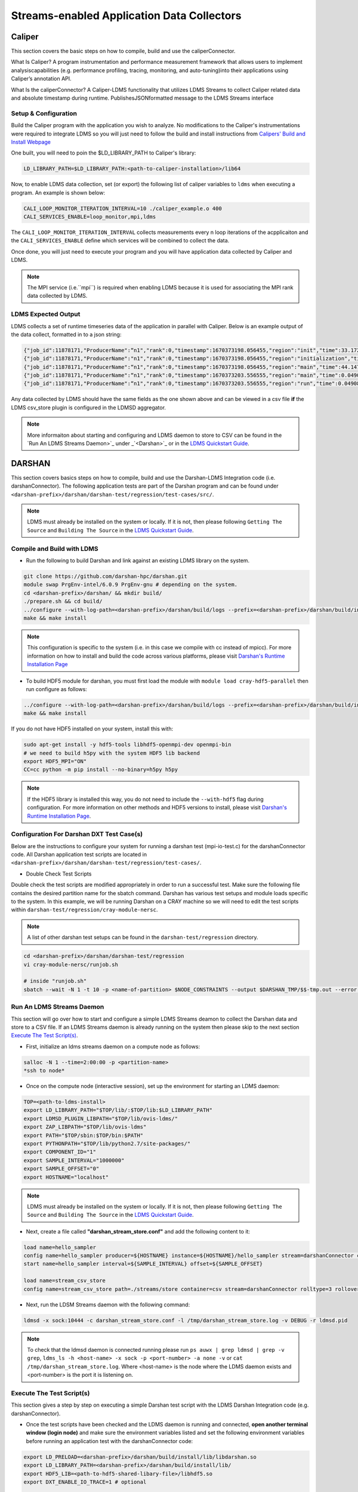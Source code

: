 Streams-enabled Application Data Collectors
###########################

Caliper
***********************

This section covers the basic steps on how to compile, build and use the caliperConnector. 

What Is Caliper?
A program instrumentation and performance measurement framework that allows users to implement analysiscapabilities (e.g. performance profiling, tracing, monitoring, and auto-tuning)into their applications using Caliper’s annotation API.

What Is the caliperConnector?
A Caliper-LDMS functionality that utilizes LDMS Streams to collect Caliper related data and absolute timestamp during runtime. PublishesJSONformatted message to the LDMS Streams interface

Setup & Configuration
----------------------
Build the Caliper program with the application you wish to analyze. No modifications to the Caliper's instrumentations were required to integrate LDMS so you will just need to follow the build and install instructions from `Calipers' Build and Install Webpage <https://software.llnl.gov/Caliper/CaliperBasics.html#build-and-install>`_

One built, you will need to poin the $LD_LIBRARY_PATH to Caliper's library:

.. code-block:: RST
  
  LD_LIBRARY_PATH=$LD_LIBRARY_PATH:<path-to-caliper-installation>/lib64

Now, to enable LDMS data collection, set (or export) the following list of caliper variables to ``ldms`` when executing a program. An example is shown below:

.. code-block:: RST
  
  CALI_LOOP_MONITOR_ITERATION_INTERVAL=10 ./caliper_example.o 400
  CALI_SERVICES_ENABLE=loop_monitor,mpi,ldms

The ``CALI_LOOP_MONITOR_ITERATION_INTERVAL`` collects measurements every n loop iterations of the acpplicaiton and the ``CALI_SERVICES_ENABLE`` define which services will be combined to collect the data. 

Once done, you will just need to execute your program and you will have application data collected by Caliper and LDMS.

.. note::
  
  The MPI service (i.e.``mpi``) is required when enabling LDMS because it is used for associating the MPI rank data collected by LDMS.

LDMS Expected Output
--------------------
LDMS collects a set of runtime timeseries data of the application in parallel with Caliper. Below is an example output of the data collect, formatted in to a json string:

.. code-block::
  
  {"job_id":11878171,"ProducerName":“n1","rank":0,"timestamp":1670373198.056455,"region":"init","time":33.172237 }
  {"job_id":11878171,"ProducerName":"n1","rank":0,"timestamp":1670373198.056455,"region":"initialization","time":33.211929 }
  {"job_id":11878171,"ProducerName":“n1","rank":0,"timestamp":1670373198.056455,"region":"main","time":44.147736 }
  {"job_id":11878171,"ProducerName":“n1","rank":0,"timestamp":1670373203.556555,"region":"main","time":0.049086 }
  {"job_id":11878171,"ProducerName":“n1","rank":0,"timestamp":1670373203.556555,"region":"run","time":0.049086 }

Any data collected by LDMS should have the same fields as the one shown above and can be viewed in a csv file **if** the LDMS csv_store plugin is configured in the LDMSD aggregator.

.. note::
  More informaiton about starting and configuring and LDMS daemon to store to CSV can be found in the `Run An LDMS Streams Daemon>`_ under _`<Darshan>`_ or in the `LDMS Quickstart Guide <ldms-quickstart.rst>`_.



DARSHAN
***********************
This section covers basics steps on how to compile, build and use the Darshan-LDMS Integration code (i.e. darshanConnector). The following application tests are part of the Darshan program and can be found under ``<darshan-prefix>/darshan/darshan-test/regression/test-cases/src/``. 

.. note::
  
  LDMS must already be installed on the system or locally. If it is not, then please following ``Getting The Source`` and ``Building The Source`` in the `LDMS Quickstart Guide <ldms-quickstart.rst>`_.

Compile and Build with LDMS
---------------------------
* Run the following to build Darshan and link against an existing LDMS library on the system.
  
.. code-block:: RST
  
  git clone https://github.com/darshan-hpc/darshan.git
  module swap PrgEnv-intel/6.0.9 PrgEnv-gnu # depending on the system. 
  cd <darshan-prefix>/darshan/ && mkdir build/
  ./prepare.sh && cd build/
  ../configure --with-log-path=<darshan-prefix>/darshan/build/logs --prefix=<darshan-prefix>/darshan/build/install --with-jobid-env=PBS_JOBID CC=cc --enable-ldms-mod --with-ldms=<path_to_ldms_install> 
  make && make install
.. note::
  
  This configuration is specific to the system (i.e. in this case we compile with cc instead of mpicc). For more information on how to install and build the code across various platforms, please visit `Darshan's Runtime Installation Page <https://www.mcs.anl.gov/research/projects/darshan/docs/darshan-runtime.html>`_ 
  
* To build HDF5 module for darshan, you must first load the module with ``module load cray-hdf5-parallel`` then run configure as follows: 
.. code-block:: RST

  ../configure --with-log-path=<darshan-prefix>/darshan/build/logs --prefix=<darshan-prefix>/darshan/build/install --with-jobid-env=PBS_JOBID CC=cc --with-ldms=/projects/ovis/darshanConnector/ovis/LDMS_install --enable-hdf5-mod --with-hdf5=<path-to-hdf5-install>  
  make && make install

If you do not have HDF5 installed on your system, install this with:

.. code-block:: RST
  
  sudo apt-get install -y hdf5-tools libhdf5-openmpi-dev openmpi-bin
  # we need to build h5py with the system HDF5 lib backend
  export HDF5_MPI="ON"
  CC=cc python -m pip install --no-binary=h5py h5py

.. note::
  
  If the HDF5 library is installed this way, you do not need to include the ``--with-hdf5`` flag during configuration. For more information on other methods and HDF5 versions to install, please visit `Darshan's Runtime Installation Page <https://www.mcs.anl.gov/research/projects/darshan/docs/darshan-runtime.html>`_.
  
Configuration For Darshan DXT Test Case(s)  
------------------------------------------
Below are the instructions to configure your system for running a darshan test (mpi-io-test.c) for the darshanConnector code. All Darshan application test scripts are located in ``<darshan-prefix>/darshan/darshan-test/regression/test-cases/``.

* Double Check Test Scripts
Double check the test scripts are modified appropriately in order to run a successful test. Make sure the following file contains the desired partition name for the sbatch command.
Darshan has various test setups and module loads specific to the system. In this example, we will be running Darshan on a CRAY machine so we will need to edit the test scripts within ``darshan-test/regression/cray-module-nersc``.

.. note::

  A list of other darshan test setups can be found in the ``darshan-test/regression`` directory. 

.. code-block:: RST
  
  cd <darshan-prefix>/darshan/darshan-test/regression
  vi cray-module-nersc/runjob.sh
  
  # inside "runjob.sh"
  sbatch --wait -N 1 -t 10 -p <name-of-partition> $NODE_CONSTRAINTS --output $DARSHAN_TMP/$$-tmp.out --error $DARSHAN_TMP/$$-tmp.err    $DARSHAN_TESTDIR/$DARSHAN_PLATFORM/slurm-submit.sl "$@"
  

Run An LDMS Streams Daemon
--------------------------
This section will go over how to start and configure a simple LDMS Streams deamon to collect the Darshan data and store to a CSV file. 
If an LDMS Streams daemon is already running on the system then please skip to the next section `Execute The Test Script(s)`_.

* First, initialize an ldms streams daemon on a compute node as follows:
.. code-block:: RST

  salloc -N 1 --time=2:00:00 -p <partition-name>
  *ssh to node*

* Once on the compute node (interactive session), set up the environment for starting an LDMS daemon:
.. code-block:: RST

  TOP=<path-to-ldms-install> 
  export LD_LIBRARY_PATH="$TOP/lib/:$TOP/lib:$LD_LIBRARY_PATH"
  export LDMSD_PLUGIN_LIBPATH="$TOP/lib/ovis-ldms/"
  export ZAP_LIBPATH="$TOP/lib/ovis-ldms"
  export PATH="$TOP/sbin:$TOP/bin:$PATH"
  export PYTHONPATH="$TOP/lib/python2.7/site-packages/"
  export COMPONENT_ID="1"
  export SAMPLE_INTERVAL="1000000"
  export SAMPLE_OFFSET="0"
  export HOSTNAME="localhost"
.. note::
  
  LDMS must already be installed on the system or locally. If it is not, then please following ``Getting The Source`` and ``Building The Source`` in the `LDMS Quickstart Guide <ldms-quickstart.rst>`_. 

* Next, create a file called **"darshan\_stream\_store.conf"** and add the following content to it:

.. code-block:: RST
  
  load name=hello_sampler
  config name=hello_sampler producer=${HOSTNAME} instance=${HOSTNAME}/hello_sampler stream=darshanConnector component_id=${COMPONENT_ID}
  start name=hello_sampler interval=${SAMPLE_INTERVAL} offset=${SAMPLE_OFFSET}
  
  load name=stream_csv_store
  config name=stream_csv_store path=./streams/store container=csv stream=darshanConnector rolltype=3 rollover=500000  

*   Next, run the LDSM Streams daemon with the following command:
.. code-block:: RST

  ldmsd -x sock:10444 -c darshan_stream_store.conf -l /tmp/darshan_stream_store.log -v DEBUG -r ldmsd.pid

.. note::
  
  To check that the ldmsd daemon is connected running please run ``ps auwx | grep ldmsd | grep -v grep``, ``ldms_ls -h <host-name> -x sock -p <port-number> -a none -v`` or ``cat /tmp/darshan_stream_store.log``. Where <host-name> is the node where the LDMS daemon exists and <port-number> is the port it is listening on.

Execute The Test Script(s)
--------------------------
This section gives a step by step on executing a simple Darshan test script with the LDMS Darshan Integration code (e.g. darshanConnector).

* Once the test scripts have been checked and the LDMS daemon is running and connected, **open another terminal window (login node)** and make sure the environment variables listed and set the following environment variables before running an application test with the darshanConnector code:
.. code-block:: RST

  export LD_PRELOAD=<darshan-prefix>/darshan/build/install/lib/libdarshan.so
  export LD_LIBRARY_PATH=<darshan-prefix>/darshan/build/install/lib/
  export HDF5_LIB=<path-to-hdf5-shared-libary-file>/libhdf5.so
  export DXT_ENABLE_IO_TRACE=1 # optional
  
  #set env variables for ldms streams daemon testing
  export DARSHAN_LDMS_STREAM=darshanConnector
  export DARSHAN_LDMS_XPRT=sock
  export DARSHAN_LDMS_HOST=<host-name>
  export DARSHAN_LDMS_PORT=10444
  export DARSHAN_LDMS_AUTH=none
  
  # determine which modules we want to publish to ldms streams 
  #export DXT_ENABLE_LDMS= # posix and mpiio data will be collected
  #export MPIIO_ENABLE_LDMS= 
  #export POSIX_ENABLE_LDMS=  
  #export STDIO_ENABLE_LDMS=
  #export HDF5_ENABLE_LDMS= 

.. note:: 
  
  The ``<host-name>`` is set to the node name the LDMS Streams daemon is running on (e.g. the node we previous ssh'd into).
  
Single Test
///////////
* Run Darshan's example "mpi-io-test" program within ``/test-cases/src/`` by setting the following environment variables, go to ``darshan/darshan-test/regression/test-cases`` and execute this script.
.. code-block:: RST
  
  export DARSHAN_PATH=<darshan-prefix>/darshan/build/install
  export DARSHAN_TMP=/tmp/darshan-ldms-output/
  export DARSHAN_PLATFORM=cray-module-nersc
  cd darshan/darshan-test/regression/test-cases
  ./mpi-io-test-dxt.sh

.. note::
  
  Make sure the LD_PRELOAD and all other DARSHAN_LDMS_* related variables are set and at least one of the *_ENABLE_LDMS variable is set. If not, no data will be collected by LDMS. 
  **(Optional)** To collect the correct job_id by Darshan and LDMS, please export the environment variable ``PBS_JOBID`` to $SLURM_JOB_ID in ``<darshan-prefix>/darshan-test/regression/cray-module-nersc/slurm-submit.sl``. If this is not set, the job_id field will be set to the first PID.   

All Tests
//////////
* If you wish to run all of Darshan's test scripts then please use the ``run-all.sh`` script located in ``darshan/darshan-test/regression`` and run it with the following arguements:
.. code-block:: RST
  
  # run darshan tests
  cd <darshan-prefix>/darshan/darshan-test/regression/

  #set output directory
  DTDIR=darshan-ldms-output/
  rm -r $DTDIR
  ./run-all.sh <path-to-darshan-install> $DTDIR cray-module-nersc

.. note::

  Make sure the LD_PRELOAD and all other DARSHAN_LDMS_* related variables are set and at least one of the *_ENABLE_LDMS variable is set. If not, no data will be collected by LDMS.
  
Run Single Test On Login Node 
------------------------------
If you are not installing the darshanConnector code on cluster, please run the following commands to do run a single Darshan test case on the login node.

1. Set Environment Variables for Darshan, LDMS and Darshan-LDMS Integrated code (i.e. darshanConnector).

.. code-block:: RST
  
  # Darshan
  export DARSHAN_PATH=<darshan-prefix>/darshan/build/install
  export LD_PRELOAD=$DARSHAN_PATH/lib/libdarshan.so
  export LD_LIBRARY_PATH=$LD_LIBRARY_PATH:$DARSHAN_PATH/lib
  export HDF5_LIB=<path-to-hdf5-shared-library>/libhdf5.so
  export DXT_ENABLE_IO_TRACE=1 #optional
  
  # LDMS
  TOP=<path-to-ldms-install> 
  export LD_LIBRARY_PATH="$TOP/lib/:$TOP/lib:$LD_LIBRARY_PATH"
  export LDMSD_PLUGIN_LIBPATH="$TOP/lib/ovis-ldms/"
  export ZAP_LIBPATH="$TOP/lib/ovis-ldms"
  export PATH="$TOP/sbin:$TOP/bin:$PATH"
  export PYTHONPATH="$TOP/lib/python2.7/site-packages/"
  export COMPONENT_ID="1"
  export SAMPLE_INTERVAL="1000000"
  export SAMPLE_OFFSET="0"
  export HOSTNAME="localhost"
  
  # darshanConnector
  export DARSHAN_LDMS_STREAM=darshanConnector
  export DARSHAN_LDMS_XPRT=sock
  export DARSHAN_LDMS_HOST=<host-name>
  export DARSHAN_LDMS_PORT=10444
  export DARSHAN_LDMS_AUTH=none
  # determine which modules we want to publish to ldms streams 
  export DXT_ENABLE_LDMS= # posix and mpiio data will be collected
  #export MPIIO_ENABLE_LDMS= 
  #export POSIX_ENABLE_LDMS=  
  #export STDIO_ENABLE_LDMS=
  #export HDF5_ENABLE_LDMS= 

2. Generate the LDMSD Configuration File and Start the Daemon

.. code-block:: RST  

  cat > darshan_stream_store.conf << EOF
  load name=hello_sampler
  config name=hello_sampler producer=${HOSTNAME} instance=${HOSTNAME}/hello_sampler stream=darshanConnector component_id=${COMPONENT_ID}
  start name=hello_sampler interval=${SAMPLE_INTERVAL} offset=${SAMPLE_OFFSET}
  
  load name=stream_csv_store
  config name=stream_csv_store path=./streams/store container=csv stream=darshanConnector rolltype=3 rollover=500000
  EOF

  ldmsd -x sock:10444 -c darshan_stream_store.conf -l /tmp/darshan_stream_store.log -v DEBUG
  # check daemon is running
  ldms_ls -p 10444 -h localhost -v
  
3. Set Up Test Case Variables

.. code-block:: RST 

  export PROG=mpi-io-test
  export DARSHAN_TMP=/tmp/darshan-ldms-output/
  export DARSHAN_TESTDIR=$PWD/darshan/darshan-test/regression
  export DARSHAN_LOGFILE=$DARSHAN_TMP/${PROG}.darshan
 
4. **(Optional)** Generate TMP Path if it doesn't exist

.. code-block:: RST 

  if [ ! -d $DARSHAN_TMP ]; then
       mkdir -p $DARSHAN_TMP
  fi
  
5. Run Darshan's mpi-io-test.c program

.. code-block:: RST 

  cc $DARSHAN_TESTDIR/test-cases/src/${PROG}.c -o $DARSHAN_TMP/${PROG}
  cd $DARSHAN_TMP
  ./${PROG} -f $DARSHAN_TMP/${PROG}.tmp.dat

6. **(Optional)** Parse the Darshan binary file using Darshans standard and DXT (only if DXT_ENABLE_IO_TRACE is enabled) parsers.

.. code-block:: RST 

  $DARSHAN_PATH/bin/darshan-parser --all $DARSHAN_LOGFILE > $DARSHAN_TMP/${PROG}.darshan.txt
  $DARSHAN_PATH/bin/darshan-dxt-parser --show-incomplete $DARSHAN_LOGFILE > $DARSHAN_TMP/${PROG}-dxt.darshan.txt      
  
Check Results
-------------
LDMS Output
////////////
This section provides the expected output of an application run with the data published to LDMS streams daemon with a CSV storage plugin (see section `Run An LDMS Streams Daemon`_). 

* If you are publishing to a local streams daemon (compute or login nodes) to collect the Darshan data then please compare the generated csv file to the one shown below in this section. 

* If you are publishing to a system daemon that aggregates the data and stores to a Scalable Object Store (SOS), please skip this section and go to the `SOS Quickstart Guide <sos-quickstart.rst>`_ for more information about viewing and accessing data from this database.

LDMS Log File
/////////////
*   Once the application has completed, run ``cat /tmp/hello_stream_store.log`` in the terminal window where the ldmsd is running (compute node). You should see a similar output to the one below.

.. code-block:: RST
  
  > cat /tmp/hello_stream_store.log
  Fri Feb 18 11:35:23 2022: INFO  : stream_type: JSON, msg: "{ "job_id":53023,"rank":3,"ProducerName":"nid00052","file":"darshan-output/mpi-io-test.tmp.dat","record_id":1601543006480890062,"module":"POSIX","type":"MET","max_byte":-1,"switches":-1,"flushes":-1,"cnt":1,"op":"opens_segment","seg":[{"data_set":"N/A","pt_sel":-1,"irreg_hslab":-1,"reg_hslab":-1,"ndims":-1,"npoints":-1,"off":-1,"len":-1,"dur":0.00,"timestamp":1645209323.082951}]}", msg_len: 401, entity: 0x155544084aa0
  Fri Feb 18 11:35:23 2022: INFO  : stream_type: JSON, msg: "{ "job_id":53023,"rank":3,"ProducerName":"nid00052","file":"N/A","record_id":1601543006480890062,"module":"POSIX","type":"MOD","max_byte":-1,"switches":-1,"flushes":-1,"cnt":1,"op":"closes_segment","seg":[{"data_set":"N/A","pt_sel":-1,"irreg_hslab":-1,"reg_hslab":-1,"ndims":-1,"npoints":-1,"off":-1,"len":-1,"dur":0.00,"timestamp":1645209323.083581}]}", msg_len: 353, entity: 0x155544083f60
  ...

CSV File
////////
* To view the data stored in the generated CSV file from the streams store plugin, kill the ldmsd daemon first by running: ``killall ldmsd``
* Then ``cat`` the file in which the CSV file is located. Below is the stored DXT module data from LDMS's streams\_csv_\_store plugin for the ``mpi-io-test-dxt.sh`` test case.

.. code-block:: RST

  #module,uid,ProducerName,switches,file,rank,flushes,record_id,exe,max_byte,type,job_id,op,cnt,seg:off,seg:pt_sel,seg:dur,seg:len,seg:ndims,seg:reg_hslab,seg:irreg_hslab,seg:data_set,seg:npoints,seg:timestamp,seg:total,seg:start    
  POSIX,99066,n9,-1,darshan-ldms-output/mpi-io-test_lC.tmp.out,278,-1,9.22337E+18,darshan-ldms-output/mpi-io-test,-1,MET,10697754,open,1,-1,-1,0.007415,-1,-1,-1,-1,N/A,-1,1662576527,0.007415,0.298313
  MPIIO,99066,n9,-1,/lustre/spwalto/darshan-ldms-output/mpi-io-test_lC.tmp.out,278,-1,9.22337E+18,/lustre/spwalto/darshan-ldms-output/mpi-io-test,-1,MET,10697754,open,1,-1,-1,0.100397,-1,-1,-1,-1,N/A,-1,1662576527,0.100397,0.209427
  POSIX,99066,n11,-1,/lustre/spwalto/darshan-ldms-output/mpi-io-test_lC.tmp.out,339,-1,9.22337E+18,/lustre/spwalto/darshan-ldms-output/mpi-io-test,-1,MET,10697754,open,1,-1,-1,0.00742,-1,-1,-1,-1,N/A,-1,1662576527,0.00742,0.297529
  POSIX,99066,n6,-1,/lustre/spwalto/darshan-ldms-output/mpi-io-test_lC.tmp.out,184,-1,9.22337E+18,/lustre/spwalto/darshan-ldms-output/mpi-io-test,-1,MET,10697754,open,1,-1,-1,0.007375,-1,-1,-1,-1,N/A,-1,1662576527,0.007375,0.295111
  POSIX,99066,n14,-1,/lustre/spwalto/darshan-ldms-output/mpi-io-test_lC.tmp.out,437,-1,9.22337E+18,/lustre/spwalto/darshan-ldms-output/mpi-io-test,-1,MET,10697754,open,1,-1,-1,0.007418,-1,-1,-1,-1,N/A,-1,1662576527,0.007418,0.296812
  POSIX,99066,n7,-1,/lustre/spwalto/darshan-ldms-output/mpi-io-test_lC.tmp.out,192,-1,9.22337E+18,/lustre/spwalto/darshan-ldms-output/mpi-io-test,-1,MET,10697754,open,1,-1,-1,0.007435,-1,-1,-1,-1,N/A,-1,1662576527,0.007435,0.294776
  MPIIO,99066,n7,-1,/lustre/spwalto/darshan-ldms-output/mpi-io-test_lC.tmp.out,192,-1,9.22337E+18,/lustre/spwalto/darshan-ldms-output/mpi-io-test,-1,MET,10697754,open,1,-1,-1,0.033042,-1,-1,-1,-1,N/A,-1,1662576527,0.033042,0.273251
  ...

Compare With Darshan Log File(s)
////////////////////////////////
If you decided to parse Darshan's binary file from ``step 6`` in _`Run Test On Login Node`_ section, you can view the log(s) with ``cat $DARSHAN_TMP/${PROG}.darshan.txt`` or ``cat $DARSHAN_TMP/${PROG}-dxt.darshan.txt`` and compare them to the data collected by LDMS. 

If the data is correct, the producerName, file path and record_id for each Module (i.e. POSIX, MPIIO, etc.) will be the same.


Kokkos
***********************
* Appropriate Kokkos function calls must be included in the application code. Add the following environmental variables to your run script to push Kokkos data from the application to stream for collection.

.. code-block:: RST

  export KOKKOS_LDMS_HOST="localhost" 
  export KOKKOS_LDMS_PORT="412" 
  export KOKKOS_PROFILE_LIBRARY="<insert install directory>/ovis/kokkosConnector/src/kp_sampler.so;<insert install directory>/ovis/kokkosConnector/src/kp_kernel_ldms.so"
  export KOKKOS_SAMPLER_RATE=101
  export KOKKOS_LDMS_VERBOSE=0
  export KOKKOS_LDMS_AUTH="munge"
  export KOKKOS_LDMS_XPRT="sock"
  
* The KOKKOS_SAMPLER_RATE variable determines the rate of messages pushed to streams and collected. Please note that it is in best practice to set this to a prime number to avoid collecting information from the same kernels.
* The KOKKOS_LDMS_VERBOSE variable can be set to 1 for debug purposes which prints all collected kernel data to the console.

How To Make A Data Connector
*****************************
In order to create a data connector with LDMS to collect runtime timeseries application data, you will need to utilize LDMS's Streams Functionality. This section will provide the necessary functions and Streams API required to make the data connector.

The example (code) below is pulled from the Darshan-LDMS Integration code.  

.. note::
  
  The LDMS Streams functionality uses a push-based method to reduce memory consumed and data loss on the node.

Initialize All Necessary Variables
-----------------------------------

* First, the following variables will need to be initialized globally or accessible by the Streams API Functions described in the next section:

.. code-block:: RST 

  #define SLURM_NOTIFY_TIMEOUT 5
  ldms_t ldms_g;
  pthread_mutex_t ln_lock;
  int conn_status, to;
  ldms_t ldms_darsh;
  sem_t conn_sem;
  sem_t recv_sem;


Copy "Hello Sampler" Streams API Functions
------------------------------------------
Next, copy the ``ldms_t setup_connection`` and ``static void event_cb`` functions listed below. These functions originated from the `ldmsd_stream_subscribe.c <https://github.com/ovis-hpc/ovis/blob/OVIS-4/ldms/src/ldmsd/test/ldmsd_stream_subscribe.c>`_ code. 

The ``setup_connection`` contains LDMS API calls that connects to the LDMS daemon and the  ``static void event_cb`` is a callback function to check the connection status of the LDMS Daemon.

.. code-block:: RST

  static void event_cb(ldms_t x, ldms_xprt_event_t e, void *cb_arg)
  {
          switch (e->type) {
          case LDMS_XPRT_EVENT_CONNECTED:
                  sem_post(&conn_sem);
                  conn_status = 0;
                  break;
          case LDMS_XPRT_EVENT_REJECTED:
                  ldms_xprt_put(x);
                  conn_status = ECONNREFUSED;
                  break;
          case LDMS_XPRT_EVENT_DISCONNECTED:
                  ldms_xprt_put(x);
                  conn_status = ENOTCONN;
                  break;
          case LDMS_XPRT_EVENT_ERROR:
                  conn_status = ECONNREFUSED;
                  break;
          case LDMS_XPRT_EVENT_RECV:
                  sem_post(&dC.recv_sem);
                  break;
          case LDMS_XPRT_EVENT_SEND_COMPLETE:
                  break;
          default:
                  printf("Received invalid event type %d\n", e->type);
          }
  }

  ldms_t setup_connection(const char *xprt, const char *host,
                          const char *port, const char *auth)
  {
          char hostname[PATH_MAX];
          const char *timeout = "5";
          int rc;
          struct timespec ts;

          if (!host) {
                  if (0 == gethostname(hostname, sizeof(hostname)))
                          host = hostname;
          }
          if (!timeout) {
                  ts.tv_sec = time(NULL) + 5;
                  ts.tv_nsec = 0;
          } else {
                  int to = atoi(timeout);
                  if (to <= 0)
                          to = 5;
                  ts.tv_sec = time(NULL) + to;
                  ts.tv_nsec = 0;
          }

          ldms_g = ldms_xprt_new_with_auth(xprt, NULL, auth, NULL);
          if (!ldms_g) {
                  printf("Error %d creating the '%s' transport\n",
                         errno, xprt);
                  return NULL;
          }

          sem_init(recv_sem, 1, 0);
          sem_init(conn_sem, 1, 0);

          rc = ldms_xprt_connect_by_name(ldms_g, host, port, event_cb, NULL);
          if (rc) {
                  printf("Error %d connecting to %s:%s\n",
                         rc, host, port);
                  return NULL;
          }
          sem_timedwait(conn_sem, &ts);
          if (conn_status)
                  return NULL;
          return ldms_g;
  }

Initialize and Connect to LDMSD
------------------------------------------
Once the above functions have been copied, the ``setup_connection`` will need to be called in order to establish a connection an LDMS Streams Daemon.

.. note::
  
  The LDMS Daemon is configured with the  `Streams Plugin <https://github.com/ovis-hpc/ovis/blob/OVIS-4/ldms/src/sampler/hello_stream/Plugin_hello_sampler.man>`_ and should already be running on the node. The host is set to the node the daemon is running on and port is set to the port the daemon is listening to. 

.. code-block:: RST

  void darshan_ldms_connector_initialize()
  {
      const char* env_ldms_stream =  getenv("DARSHAN_LDMS_STREAM");
      const char* env_ldms_xprt    = getenv("DARSHAN_LDMS_XPRT");
      const char* env_ldms_host    = getenv("DARSHAN_LDMS_HOST");
      const char* env_ldms_port    = getenv("DARSHAN_LDMS_PORT");
      const char* env_ldms_auth    = getenv("DARSHAN_LDMS_AUTH");

      /* Check/set LDMS transport type */
      if (!env_ldms_xprt || !env_ldms_host || !env_ldms_port || !env_ldms_auth || env_ldms_stream){
          printf("Either the transport, host, port or authentication is not given\n");
          return;
      }

      pthread_mutex_lock(ln_lock);
      ldms_darsh = setup_connection(env_ldms_xprt, env_ldms_host, env_ldms_port, env_ldms_auth);
          if (conn_status != 0) {
              printf("Error setting up connection to LDMS streams daemon: %i -- exiting\n", conn_status);
              pthread_mutex_unlock(ln_lock);
              return;
          }
          else if (ldms_darsh->disconnected){
              printf("Disconnected from LDMS streams daemon -- exiting\n");
              pthread_mutex_unlock(ln_lock);
              return;
          }
      pthread_mutex_unlock(ln_lock);
      return;
  }
  
The environment variables ``DARSHAN_LDMS_X`` are used to define the stream name (configured in the daemon), transport type (sock, ugni, etc.), host, port and authentication of the LDMSD. In this specific example, the stream name is set to "darshanConnector" so the environment variable, ``DARSHAN_LDMS_STREAM`` is exported as follows: ``export DARSHAN_LDMS_STREAM=darshanConnector``

.. note::
   The environment variables are not required. The stream, transport, host, port and authentication can be initialized and set within in the code.

Publish Event Data to LDMSD
-------------------------------------
Now we will create a function that will collect all relevent application events and publish to the LDMS Streams Daemon. In the Darshan-LDMS Integration, the following Darshan's I/O traces for each I/O event (i.e. open, close, read, write) are collected along with the absolute timestamp (for timeseries data) for each I/O event:

.. code-block:: RST

  void darshan_ldms_connector_send(int64_t record_count, char *rwo, int64_t offset, int64_t length, int64_t max_byte, int64_t rw_switch, int64_t flushes,  double start_time, double end_time, struct timespec tspec_start, struct timespec tspec_end, double total_time, char *mod_name, char *data_type)
  {
      char jb11[1024];
      int rc, ret, i, size, exists;
      env_ldms_stream  = getenv("DARSHAN_LDMS_STREAM");

      pthread_mutex_lock(ln_lock);
      if (ldms_darsh != NULL)
          exists = 1;
      else
          exists = 0;
      pthread_mutex_unlock(ln_lock);

      if (!exists){
          return;
      }

      sprintf(jb11,"{ \"uid\":%ld, \"exe\":\"%s\",\"job_id\":%ld,\"rank\":%ld,\"ProducerName\":\"%s\",\"file\":\"%s\",\"record_id\":%"PRIu64",\"module\":\"%s\",\"type\":\"%s\",\"max_byte\":%ld,\"switches\":%ld,\"flushes\":%ld,\"cnt\":%ld,\"op\":\"%s\",\"seg\":[{\"data_set\":\"%s\",\"pt_sel\":%ld,\"irreg_hslab\":%ld,\"reg_hslab\":%ld,\"ndims\":%ld,\"npoints\":%ld,\"off\":%ld,\"len\":%ld,\"start\":%0.6f,\"dur\":%0.6f,\"total\":%.6f,\"timestamp\":%lu.%.6lu}]}", dC.uid, dC.exename, dC.jobid, dC.rank, dC.hname, dC.filename, dC.record_id, mod_name, data_type, max_byte, rw_switch, flushes, record_count, rwo, dC.data_set, dC.hdf5_data[0], dC.hdf5_data[1], dC.hdf5_data[2], dC.hdf5_data[3], dC.hdf5_data[4], offset, length, start_time, end_time-start_time, total_time, tspec_end.tv_sec, micro_s);

      rc = ldmsd_stream_publish(ldms_darsh, env_ldms_stream, LDMSD_STREAM_JSON, jb11, strlen(jb11) + 1);
      if (rc)
          printf("Error %d publishing data.\n", rc);

   out_1:
      return;
  }
  
.. note::

  For more information about the various Darshan I/O traces and metrics collected, please visit `Darshan's Runtime Installation Page <https://www.mcs.anl.gov/research/projects/darshan/docs/darshan-runtime.html>`_ and `Darshan LDMS Metrics Collected <https://github.com/Snell1224/darshan/wiki/Darshan-LDMS---Metric-Definitions>`_ pages.

Once this function is called, it initializes a connection to the LDMS Streams Daemon, attempts reconnection if the connection is not established, then formats the given arguements/variables into a JSON message format and finally publishes to the LDMS Streams Deamon.

There are various types of formats that can be used to publish the data (i.e. JSON, string, etc.) so please review the `Defining A Format`_ section for more information.

Collect Event Data 
/////////////////////////

To collect the application data in real time (and using the example given in this section), the ``void darshan_ldms_connector_send(arg1, arg2, arg3,....)`` will be placed in all sections of the code where we want to publish a message. From the Darshan-LDMS Integration code we would have:

.. code-block:: RST

  darshan_ldms_connector_send(rec_ref->file_rec->counters[MPIIO_COLL_OPENS] + rec_ref->file_rec->counters[MPIIO_INDEP_OPENS], "open", -1, -1, -1, -1, -1, __tm1, __tm2, __ts1, __ts2, rec_ref->file_rec->fcounters[MPIIO_F_META_TIME], "MPIIO", "MET");
  
This line of code is placed within multiple macros (`MPIIO_RECORD_OPEN/READ/WRITE <https://github.com/darshan-hpc/darshan/blob/main/darshan-runtime/lib/darshan-mpiio.c>`_) in Darshan's MPIIO module. 

* Doing this will call the function everytime Darshan detects an I/O event from the application (i.e. read, write, open, close). Once called, the arguements will be passed to the function, added to the JSON formatted message and pushed to the LDMS daemon.

.. note:: 
  
  For more information about how to store the published data from and LDMS Streams Daemon, please see the `Stream CSV Store plugin man pages <https://github.com/ovis-hpc/ovis/blob/OVIS-4/ldms/src/store/stream/Plugin_stream_csv_store.man>`_




Defining A Format
***********************

